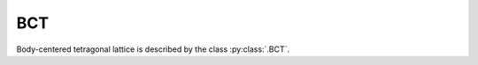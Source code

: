 .. _lattice-bct:

***
BCT
***

Body-centered tetragonal lattice is described by the class :py:class:`.BCT`.